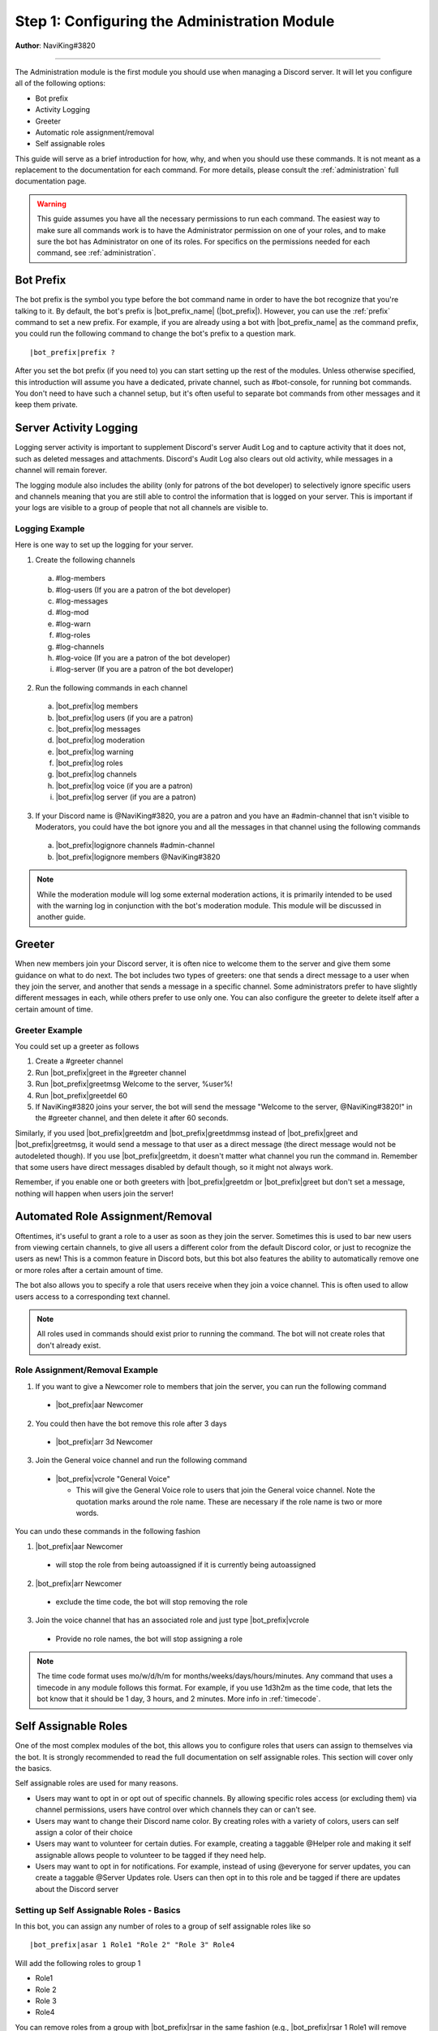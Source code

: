 .. _guide-administration:

*********************************************
Step 1: Configuring the Administration Module
*********************************************

**Author**: NaviKing#3820

....

The Administration module is the first module you should use when managing a Discord server. It will let you configure all of the following options:

* Bot prefix
* Activity Logging
* Greeter
* Automatic role assignment/removal
* Self assignable roles

This guide will serve as a brief introduction for how, why, and when you should use these commands. It is not meant as a replacement to the documentation for each command. For more details, please consult the :ref:`administration` full documentation page.

.. warning::
    This guide assumes you have all the necessary permissions to run each command. The easiest way to make sure all commands work is to have the Administrator permission on one of your roles, and to make sure the bot has Administrator on one of its roles. For specifics on the permissions needed for each command, see :ref:`administration`.

Bot Prefix
----------

The bot prefix is the symbol you type before the bot command name in order to have the bot recognize that you're talking to it. By default, the bot's prefix is |bot_prefix_name| (|bot_prefix|\ ). However, you can use the :ref:`prefix` command to set a new prefix. For example, if you are already using a bot with |bot_prefix_name| as the command prefix, you could run the following command to change the bot's prefix to a question mark.

.. parsed-literal::

    |bot_prefix|\ prefix ?

After you set the bot prefix (if you need to) you can start setting up the rest of the modules. Unless otherwise specified, this introduction will assume you have a dedicated, private channel, such as #bot-console, for running bot commands. You don't need to have such a channel setup, but it's often useful to separate bot commands from other messages and it keep them private.

Server Activity Logging
-----------------------

Logging server activity is important to supplement Discord's server Audit Log and to capture activity that it does not, such as deleted messages and attachments. Discord's Audit Log also clears out old activity, while messages in a channel will remain forever. 

The logging module also includes the ability (only for patrons of the bot developer) to selectively ignore specific users and channels meaning that you are still able to control the information that is logged on your server. This is important if your logs are visible to a group of people that not all channels are visible to.

Logging Example
^^^^^^^^^^^^^^^

Here is one way to set up the logging for your server.

1. Create the following channels

  a. #log-members
  b. #log-users (If you are a patron of the bot developer)
  c. #log-messages
  d. #log-mod
  e. #log-warn
  f. #log-roles 
  g. #log-channels
  h. #log-voice (If you are a patron of the bot developer)
  i. #log-server (If you are a patron of the bot developer)

2. Run the following commands in each channel

  a. |bot_prefix|\ log members
  b. |bot_prefix|\ log users (if you are a patron)
  c. |bot_prefix|\ log messages
  d. |bot_prefix|\ log moderation
  e. |bot_prefix|\ log warning
  f. |bot_prefix|\ log roles
  g. |bot_prefix|\ log channels
  h. |bot_prefix|\ log voice (if you are a patron)
  i. |bot_prefix|\ log server (if you are a patron)

3. If your Discord name is @NaviKing#3820, you are a patron and you have an #admin-channel that isn't visible to Moderators, you could have the bot ignore you and all the messages in that channel using the following commands
  
  a. |bot_prefix|\ logignore channels #admin-channel
  b. |bot_prefix|\ logignore members @NaviKing#3820

.. note::
    While the moderation module will log some external moderation actions, it is primarily intended to be used with the warning log in conjunction with the bot's moderation module. This module will be discussed in another guide.
    

Greeter
-------

When new members join your Discord server, it is often nice to welcome them to the server and give them some guidance on what to do next. The bot includes two types of greeters: one that sends a direct message to a user when they join the server, and another that sends a message in a specific channel. Some administrators prefer to have slightly different messages in each, while others prefer to use only one. You can also configure the greeter to delete itself after a certain amount of time.

Greeter Example
^^^^^^^^^^^^^^^

You could set up a greeter as follows

1. Create a #greeter channel
2. Run |bot_prefix|\ greet in the #greeter channel
3. Run |bot_prefix|\ greetmsg Welcome to the server, %user%!
4. Run |bot_prefix|\ greetdel 60
5. If NaviKing#3820 joins your server, the bot will send the message "Welcome to the server, @NaviKing#3820!" in the #greeter channel, and then delete it after 60 seconds.

Similarly, if you used |bot_prefix|\ greetdm and |bot_prefix|\ greetdmmsg instead of |bot_prefix|\ greet and |bot_prefix|\ greetmsg, it would send a message to that user as a direct message (the direct message would not be autodeleted though). If you use |bot_prefix|\ greetdm, it doesn't matter what channel you run the command in. Remember that some users have direct messages disabled by default though, so it might not always work.

Remember, if you enable one or both greeters with |bot_prefix|\ greetdm or |bot_prefix|\ greet but don't set a message, nothing will happen when users join the server!

Automated Role Assignment/Removal
---------------------------------

Oftentimes, it's useful to grant a role to a user as soon as they join the server. Sometimes this is used to bar new users from viewing certain channels, to give all users a different color from the default Discord color, or just to recognize the users as new! This is a common feature in Discord bots, but this bot also features the ability to automatically remove one or more roles after a certain amount of time.

The bot also allows you to specify a role that users receive when they join a voice channel. This is often used to allow users access to a corresponding text channel.

.. note::
    All roles used in commands should exist prior to running the command. The bot will not create roles that don't already exist.

Role Assignment/Removal Example
^^^^^^^^^^^^^^^^^^^^^^^^^^^^^^^

1. If you want to give a Newcomer role to members that join the server, you can run the following command
  
  * |bot_prefix|\ aar Newcomer

2. You could then have the bot remove this role after 3 days

  * |bot_prefix|\ arr 3d Newcomer

3. Join the General voice channel and run the following command

  * |bot_prefix|\ vcrole "General Voice"

    * This will give the General Voice role to users that join the General voice channel. Note the quotation marks around the role name. These are necessary if the role name is two or more words.

You can undo these commands in the following fashion

1. |bot_prefix|\ aar Newcomer
  
  * will stop the role from being autoassigned if it is currently being autoassigned

2. |bot_prefix|\ arr Newcomer
  
  * exclude the time code, the bot will stop removing the role
  
3. Join the voice channel that has an associated role and just type |bot_prefix|\ vcrole

  * Provide no role names, the bot will stop assigning a role

.. note::
    The time code format uses mo/w/d/h/m for months/weeks/days/hours/minutes. Any command that uses a timecode in any module follows this format. For example, if you use 1d3h2m as the time code, that lets the bot know that it should be 1 day, 3 hours, and 2 minutes. More info in :ref:`timecode`.

Self Assignable Roles
---------------------

One of the most complex modules of the bot, this allows you to configure roles that users can assign to themselves via the bot. It is strongly recommended to read the full documentation on self assignable roles. This section will cover only the basics.

Self assignable roles are used for many reasons.

* Users may want to opt in or opt out of specific channels. By allowing specific roles access (or excluding them) via channel permissions, users have control over which channels they can or can't see.
* Users may want to change their Discord name color. By creating roles with a variety of colors, users can self assign a color of their choice
* Users may want to volunteer for certain duties. For example, creating a taggable @Helper role and making it self assignable allows people to volunteer to be tagged if they need help.
* Users may want to opt in for notifications. For example, instead of using @everyone for server updates, you can create a taggable @Server Updates role. Users can then opt in to this role and be tagged if there are updates about the Discord server

Setting up Self Assignable Roles - Basics
^^^^^^^^^^^^^^^^^^^^^^^^^^^^^^^^^^^^^^^^^

In this bot, you can assign any number of roles to a group of self assignable roles like so

.. parsed-literal::

    |bot_prefix|\ asar 1 Role1 "Role 2" "Role 3" Role4

Will add the following roles to group 1

* Role1
* Role 2
* Role 3
* Role4

You can remove roles from a group with |bot_prefix|\ rsar in the same fashion (e.g., |bot_prefix|\ rsar 1 Role1 will remove Role1 from group 1). You can list all the self assignable roles on the server with |bot_prefix|\ lsar. It will display them by group.

You can use the |bot_prefix|\ sargs command and a role ID to configure advanced options for self assignable roles. For example

.. parsed-literal::

    |bot_prefix|\ sargs 1

will let you configure additional options for group 1. These are explained in the resulting command menu and also on the dedicated documentation page (see :ref:`self-assignable-roles`), and will not be covered here.

Using Self Assignable Roles
^^^^^^^^^^^^^^^^^^^^^^^^^^^

Users can then assign themselves these roles using a role menu (explained later) or via |bot_prefix|\ iam and remove these roles via |bot_prefix|\ iamnot. For example

.. parsed-literal::

    |bot_prefix|\ iam Role1

will add Role1 to the user that runs the command and

.. parsed-literal::

    |bot_prefix|\ iamnot Role1

will remove the role

Role Menus
^^^^^^^^^^

Some users find it difficult to use |bot_prefix|\ iam and |bot_prefix|\ iamnot because it requires the command and role name to be typed exactly correct. Many users find it simpler to use role menus, which allow users to assign and remove roles from a single group by reacting to a message. Continuing the previous example, you can use the following command to create a role menu for group 1

.. parsed-literal::

    |bot_prefix|\ rmcreate 1

The bot will create a message to use as the role menu and prompt you to provide a reaction for each role. The bot will build the role menu as you react and let users know which reactions correspond to which roles. You can also create your own role menu by using ``--m`` and providing a valid message ID. To get a message ID, make sure developer mode is enabled (User Settings -> Appearance -> Developer Mode) and then right click on a message and choose Copy ID. For example

.. parsed-literal::

    |bot_prefix|\ rmcreate 1 --m 591116046606270464

will create a role menu using the message with the ID 591116046606270464 in the current channel.

You may also find that you want to add additional roles to a role group. In that case, you can run the following command to have the bot add reactions for the new roles in the most recent role group in the channel, or use ``--m`` and a valid message ID to update the role menu on that channel

.. parsed-literal::

    |bot_prefix|\ rmupdate

Similarly, if you want to remove a role menu, you can use the following command to remove the most recent role menu in the channel, or use ``--m`` and a valid message ID to remove the role menu from that message. It will not delete the reactions, just prevent them from being used as a role menu.

.. parsed-literal::

    |bot_prefix|\ rmremove

It is often useful to have a separate channel for self assignable roles and have multiple role menus in that channel, so using the ``--m`` parameter to specify a particular message is extremely useful. Be sure that when you are configuring the role menus that you are using emoji from Discord or from your own server, as the bot cannot use emotes it does not have access to.

Summary
-------

The administrative module greatly enhances the functionality of your server. From the basics of setting a custom command prefix, you can enable logging of various items on your server, greet people as they join, automatically give and remove roles from them, and even allow people to pick their own roles! These functions are the foundation of a flexible server structure and allow for greater customization, tracking, and organization.
